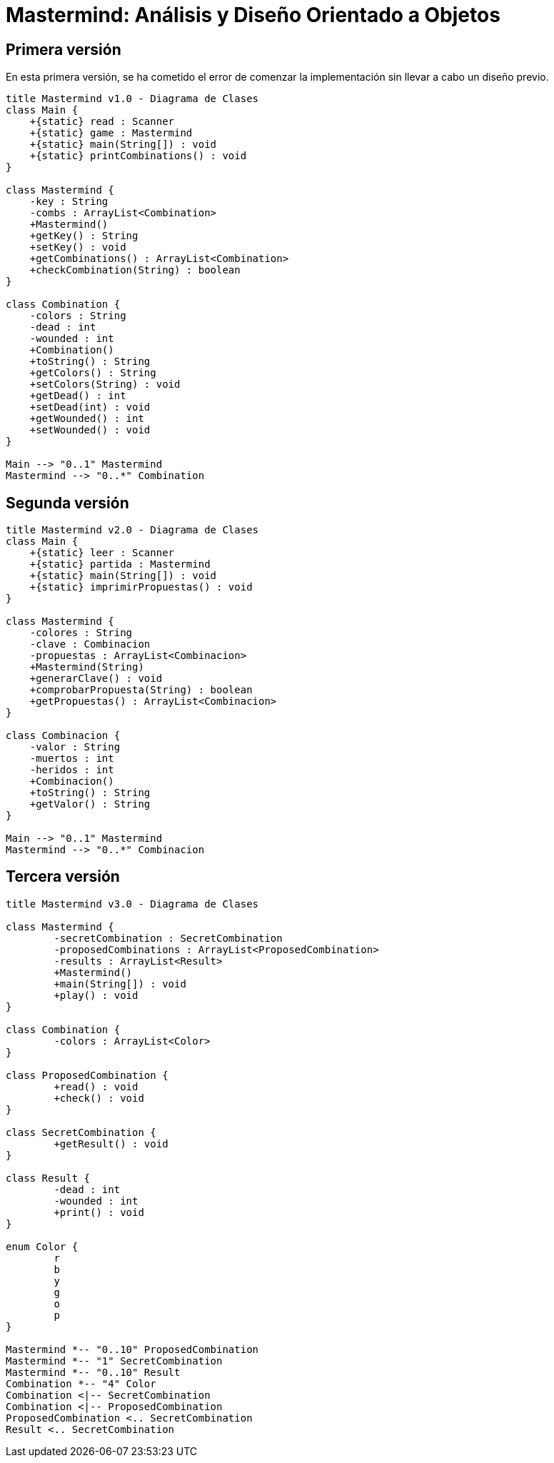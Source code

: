 = Mastermind: Análisis y Diseño Orientado a Objetos

== Primera versión

En esta primera versión, se ha cometido el error de comenzar la implementación sin llevar a cabo un diseño previo.

[.text-center]
[plantuml, diagram-class1, png]
....
title Mastermind v1.0 - Diagrama de Clases
class Main {
    +{static} read : Scanner
    +{static} game : Mastermind
    +{static} main(String[]) : void
    +{static} printCombinations() : void
}

class Mastermind {
    -key : String
    -combs : ArrayList<Combination>
    +Mastermind()
    +getKey() : String
    +setKey() : void
    +getCombinations() : ArrayList<Combination>
    +checkCombination(String) : boolean
}

class Combination {
    -colors : String
    -dead : int
    -wounded : int
    +Combination()
    +toString() : String
    +getColors() : String
    +setColors(String) : void
    +getDead() : int
    +setDead(int) : void
    +getWounded() : int
    +setWounded() : void
}

Main --> "0..1" Mastermind
Mastermind --> "0..*" Combination
....

== Segunda versión

[.text-center]
[plantuml, diagram-class2, png]
....
title Mastermind v2.0 - Diagrama de Clases
class Main {
    +{static} leer : Scanner
    +{static} partida : Mastermind
    +{static} main(String[]) : void
    +{static} imprimirPropuestas() : void
}

class Mastermind {
    -colores : String
    -clave : Combinacion
    -propuestas : ArrayList<Combinacion>
    +Mastermind(String)
    +generarClave() : void
    +comprobarPropuesta(String) : boolean
    +getPropuestas() : ArrayList<Combinacion>
}

class Combinacion {
    -valor : String
    -muertos : int
    -heridos : int
    +Combinacion()
    +toString() : String
    +getValor() : String
}

Main --> "0..1" Mastermind
Mastermind --> "0..*" Combinacion
....

== Tercera versión

[.text-center]
[plantuml, diagram-class3, png]
....
title Mastermind v3.0 - Diagrama de Clases

class Mastermind {
	-secretCombination : SecretCombination
	-proposedCombinations : ArrayList<ProposedCombination>
	-results : ArrayList<Result>
	+Mastermind()
	+main(String[]) : void
	+play() : void
}

class Combination {
	-colors : ArrayList<Color>
}

class ProposedCombination {
	+read() : void
	+check() : void
}

class SecretCombination {
	+getResult() : void
}

class Result {
	-dead : int
	-wounded : int
	+print() : void
}

enum Color {
	r
	b
	y
	g
	o
	p
}

Mastermind *-- "0..10" ProposedCombination
Mastermind *-- "1" SecretCombination
Mastermind *-- "0..10" Result
Combination *-- "4" Color
Combination <|-- SecretCombination
Combination <|-- ProposedCombination
ProposedCombination <.. SecretCombination
Result <.. SecretCombination
....